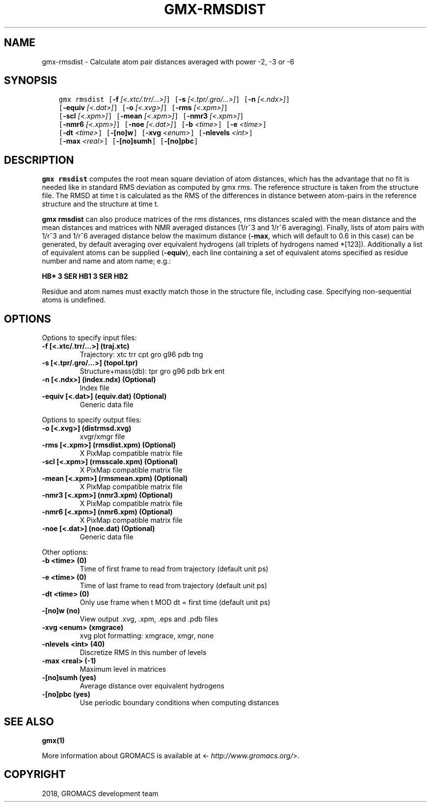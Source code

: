 .\" Man page generated from reStructuredText.
.
.TH "GMX-RMSDIST" "1" "Nov 12, 2018" "2018.4" "GROMACS"
.SH NAME
gmx-rmsdist \- Calculate atom pair distances averaged with power -2, -3 or -6
.
.nr rst2man-indent-level 0
.
.de1 rstReportMargin
\\$1 \\n[an-margin]
level \\n[rst2man-indent-level]
level margin: \\n[rst2man-indent\\n[rst2man-indent-level]]
-
\\n[rst2man-indent0]
\\n[rst2man-indent1]
\\n[rst2man-indent2]
..
.de1 INDENT
.\" .rstReportMargin pre:
. RS \\$1
. nr rst2man-indent\\n[rst2man-indent-level] \\n[an-margin]
. nr rst2man-indent-level +1
.\" .rstReportMargin post:
..
.de UNINDENT
. RE
.\" indent \\n[an-margin]
.\" old: \\n[rst2man-indent\\n[rst2man-indent-level]]
.nr rst2man-indent-level -1
.\" new: \\n[rst2man-indent\\n[rst2man-indent-level]]
.in \\n[rst2man-indent\\n[rst2man-indent-level]]u
..
.SH SYNOPSIS
.INDENT 0.0
.INDENT 3.5
.sp
.nf
.ft C
gmx rmsdist [\fB\-f\fP \fI[<.xtc/.trr/...>]\fP] [\fB\-s\fP \fI[<.tpr/.gro/...>]\fP] [\fB\-n\fP \fI[<.ndx>]\fP]
            [\fB\-equiv\fP \fI[<.dat>]\fP] [\fB\-o\fP \fI[<.xvg>]\fP] [\fB\-rms\fP \fI[<.xpm>]\fP]
            [\fB\-scl\fP \fI[<.xpm>]\fP] [\fB\-mean\fP \fI[<.xpm>]\fP] [\fB\-nmr3\fP \fI[<.xpm>]\fP]
            [\fB\-nmr6\fP \fI[<.xpm>]\fP] [\fB\-noe\fP \fI[<.dat>]\fP] [\fB\-b\fP \fI<time>\fP] [\fB\-e\fP \fI<time>\fP]
            [\fB\-dt\fP \fI<time>\fP] [\fB\-[no]w\fP] [\fB\-xvg\fP \fI<enum>\fP] [\fB\-nlevels\fP \fI<int>\fP]
            [\fB\-max\fP \fI<real>\fP] [\fB\-[no]sumh\fP] [\fB\-[no]pbc\fP]
.ft P
.fi
.UNINDENT
.UNINDENT
.SH DESCRIPTION
.sp
\fBgmx rmsdist\fP computes the root mean square deviation of atom distances,
which has the advantage that no fit is needed like in standard RMS
deviation as computed by gmx rms\&.
The reference structure is taken from the structure file.
The RMSD at time t is calculated as the RMS
of the differences in distance between atom\-pairs in the reference
structure and the structure at time t.
.sp
\fBgmx rmsdist\fP can also produce matrices of the rms distances, rms distances
scaled with the mean distance and the mean distances and matrices with
NMR averaged distances (1/r^3 and 1/r^6 averaging). Finally, lists
of atom pairs with 1/r^3 and 1/r^6 averaged distance below the
maximum distance (\fB\-max\fP, which will default to 0.6 in this case)
can be generated, by default averaging over equivalent hydrogens
(all triplets of hydrogens named *[123]). Additionally a list of
equivalent atoms can be supplied (\fB\-equiv\fP), each line containing
a set of equivalent atoms specified as residue number and name and
atom name; e.g.:
.sp
\fBHB* 3 SER  HB1 3 SER  HB2\fP
.sp
Residue and atom names must exactly match those in the structure
file, including case. Specifying non\-sequential atoms is undefined.
.SH OPTIONS
.sp
Options to specify input files:
.INDENT 0.0
.TP
.B \fB\-f\fP [<.xtc/.trr/…>] (traj.xtc)
Trajectory: xtc trr cpt gro g96 pdb tng
.TP
.B \fB\-s\fP [<.tpr/.gro/…>] (topol.tpr)
Structure+mass(db): tpr gro g96 pdb brk ent
.TP
.B \fB\-n\fP [<.ndx>] (index.ndx) (Optional)
Index file
.TP
.B \fB\-equiv\fP [<.dat>] (equiv.dat) (Optional)
Generic data file
.UNINDENT
.sp
Options to specify output files:
.INDENT 0.0
.TP
.B \fB\-o\fP [<.xvg>] (distrmsd.xvg)
xvgr/xmgr file
.TP
.B \fB\-rms\fP [<.xpm>] (rmsdist.xpm) (Optional)
X PixMap compatible matrix file
.TP
.B \fB\-scl\fP [<.xpm>] (rmsscale.xpm) (Optional)
X PixMap compatible matrix file
.TP
.B \fB\-mean\fP [<.xpm>] (rmsmean.xpm) (Optional)
X PixMap compatible matrix file
.TP
.B \fB\-nmr3\fP [<.xpm>] (nmr3.xpm) (Optional)
X PixMap compatible matrix file
.TP
.B \fB\-nmr6\fP [<.xpm>] (nmr6.xpm) (Optional)
X PixMap compatible matrix file
.TP
.B \fB\-noe\fP [<.dat>] (noe.dat) (Optional)
Generic data file
.UNINDENT
.sp
Other options:
.INDENT 0.0
.TP
.B \fB\-b\fP <time> (0)
Time of first frame to read from trajectory (default unit ps)
.TP
.B \fB\-e\fP <time> (0)
Time of last frame to read from trajectory (default unit ps)
.TP
.B \fB\-dt\fP <time> (0)
Only use frame when t MOD dt = first time (default unit ps)
.TP
.B \fB\-[no]w\fP  (no)
View output \&.xvg, \&.xpm, \&.eps and \&.pdb files
.TP
.B \fB\-xvg\fP <enum> (xmgrace)
xvg plot formatting: xmgrace, xmgr, none
.TP
.B \fB\-nlevels\fP <int> (40)
Discretize RMS in this number of levels
.TP
.B \fB\-max\fP <real> (\-1)
Maximum level in matrices
.TP
.B \fB\-[no]sumh\fP  (yes)
Average distance over equivalent hydrogens
.TP
.B \fB\-[no]pbc\fP  (yes)
Use periodic boundary conditions when computing distances
.UNINDENT
.SH SEE ALSO
.sp
\fBgmx(1)\fP
.sp
More information about GROMACS is available at <\fI\%http://www.gromacs.org/\fP>.
.SH COPYRIGHT
2018, GROMACS development team
.\" Generated by docutils manpage writer.
.

